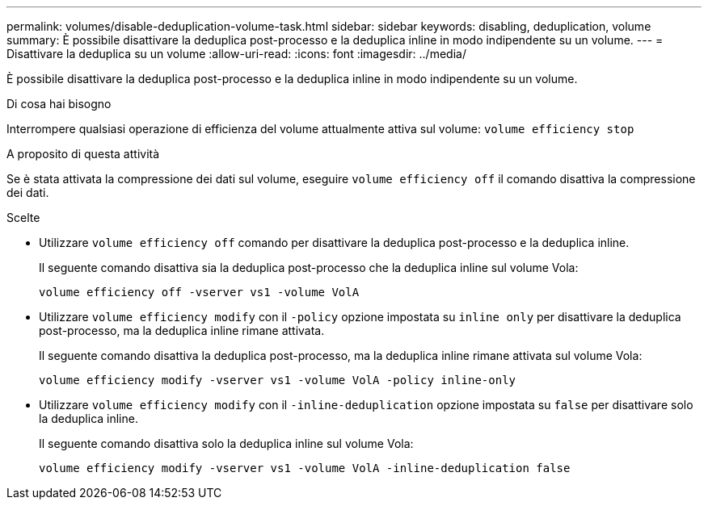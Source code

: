 ---
permalink: volumes/disable-deduplication-volume-task.html 
sidebar: sidebar 
keywords: disabling, deduplication, volume 
summary: È possibile disattivare la deduplica post-processo e la deduplica inline in modo indipendente su un volume. 
---
= Disattivare la deduplica su un volume
:allow-uri-read: 
:icons: font
:imagesdir: ../media/


[role="lead"]
È possibile disattivare la deduplica post-processo e la deduplica inline in modo indipendente su un volume.

.Di cosa hai bisogno
Interrompere qualsiasi operazione di efficienza del volume attualmente attiva sul volume: `volume efficiency stop`

.A proposito di questa attività
Se è stata attivata la compressione dei dati sul volume, eseguire `volume efficiency off` il comando disattiva la compressione dei dati.

.Scelte
* Utilizzare `volume efficiency off` comando per disattivare la deduplica post-processo e la deduplica inline.
+
Il seguente comando disattiva sia la deduplica post-processo che la deduplica inline sul volume Vola:

+
`volume efficiency off -vserver vs1 -volume VolA`

* Utilizzare `volume efficiency modify` con il `-policy` opzione impostata su `inline only` per disattivare la deduplica post-processo, ma la deduplica inline rimane attivata.
+
Il seguente comando disattiva la deduplica post-processo, ma la deduplica inline rimane attivata sul volume Vola:

+
`volume efficiency modify -vserver vs1 -volume VolA -policy inline-only`

* Utilizzare `volume efficiency modify` con il `-inline-deduplication` opzione impostata su `false` per disattivare solo la deduplica inline.
+
Il seguente comando disattiva solo la deduplica inline sul volume Vola:

+
`volume efficiency modify -vserver vs1 -volume VolA -inline-deduplication false`


